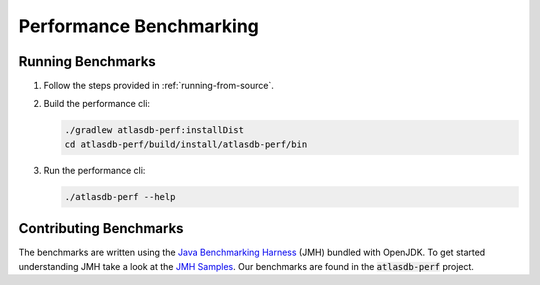 ========================
Performance Benchmarking
========================

Running Benchmarks
==================

1. Follow the steps provided in :ref:`running-from-source`.

2. Build the performance cli:

   .. code:: bash
        
        ./gradlew atlasdb-perf:installDist
        cd atlasdb-perf/build/install/atlasdb-perf/bin

3. Run the performance cli:

   .. code:: bash
        
        ./atlasdb-perf --help

Contributing Benchmarks
=======================

The benchmarks are written using the `Java Benchmarking Harness <http://openjdk.java.net/projects/code-tools/jmh/>`__ (JMH) bundled with OpenJDK.  To get started understanding JMH take a look at the `JMH Samples <http://hg.openjdk.java.net/code-tools/jmh/file/tip/jmh-samples/src/main/java/org/openjdk/jmh/samples/>`__.  Our benchmarks are found in the :code:`atlasdb-perf` project.
